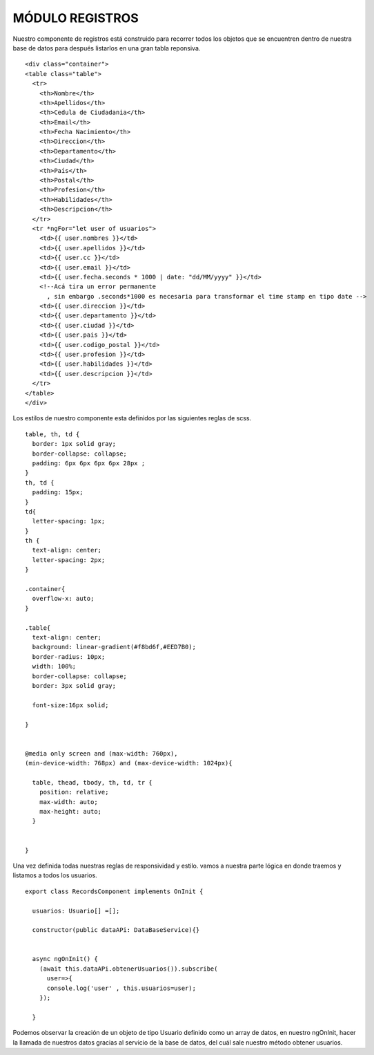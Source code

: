MÓDULO REGISTROS
==================


Nuestro componente de registros está construido para recorrer todos los objetos que se encuentren dentro de nuestra base de datos para después listarlos en una gran tabla reponsiva.


::

 


      <div class="container">
      <table class="table">
        <tr>
          <th>Nombre</th>
          <th>Apellidos</th>
          <th>Cedula de Ciudadania</th>
          <th>Email</th>
          <th>Fecha Nacimiento</th>
          <th>Direccion</th>
          <th>Departamento</th>
          <th>Ciudad</th>
          <th>País</th>
          <th>Postal</th>
          <th>Profesion</th>
          <th>Habilidades</th>
          <th>Descripcion</th>
        </tr>
        <tr *ngFor="let user of usuarios">
          <td>{{ user.nombres }}</td>
          <td>{{ user.apellidos }}</td>
          <td>{{ user.cc }}</td>
          <td>{{ user.email }}</td>
          <td>{{ user.fecha.seconds * 1000 | date: "dd/MM/yyyy" }}</td>
          <!--Acá tira un error permanente
            , sin embargo .seconds*1000 es necesaria para transformar el time stamp en tipo date -->
          <td>{{ user.direccion }}</td>
          <td>{{ user.departamento }}</td>
          <td>{{ user.ciudad }}</td>
          <td>{{ user.pais }}</td>
          <td>{{ user.codigo_postal }}</td>
          <td>{{ user.profesion }}</td>
          <td>{{ user.habilidades }}</td>
          <td>{{ user.descripcion }}</td>
        </tr>
      </table>
      </div>



Los estilos de nuestro componente esta definidos por 
las siguientes reglas de scss.



::

      table, th, td {
        border: 1px solid gray;
        border-collapse: collapse;
        padding: 6px 6px 6px 6px 28px ;
      }
      th, td {
        padding: 15px;
      }
      td{
        letter-spacing: 1px;
      }
      th {
        text-align: center;
        letter-spacing: 2px;
      }

      .container{
        overflow-x: auto;
      }

      .table{
        text-align: center;
        background: linear-gradient(#f8bd6f,#EED7B0);
        border-radius: 10px;
        width: 100%;
        border-collapse: collapse;
        border: 3px solid gray;

        font-size:16px solid;

      }


      @media only screen and (max-width: 760px),
      (min-device-width: 768px) and (max-device-width: 1024px){

        table, thead, tbody, th, td, tr {
          position: relative;
          max-width: auto;
          max-height: auto;
        }


      }



Una vez definida todas nuestras reglas de responsividad y estilo. vamos a nuestra parte lógica en donde traemos y listamos a todos los usuarios.



::

      export class RecordsComponent implements OnInit {

        usuarios: Usuario[] =[];

        constructor(public dataAPi: DataBaseService){}


        async ngOnInit() {
          (await this.dataAPi.obtenerUsuarios()).subscribe(
            user=>{
            console.log('user' , this.usuarios=user);
          });
          
        }



Podemos observar la creación de un objeto de tipo Usuario definido como un array de datos, en nuestro ngOnInit, hacer la llamada de nuestros datos gracias al servicio de la base de datos, del cuál sale nuestro método obtener usuarios.

